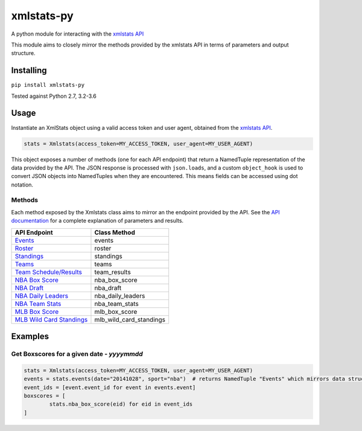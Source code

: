 xmlstats-py
===========

|Build Status|

A python module for interacting with the `xmlstats
API <https://erikberg.com/api>`__

This module aims to closely mirror the methods provided by the xmlstats
API in terms of parameters and output structure.

Installing
----------

``pip install xmlstats-py``

Tested against Python 2.7, 3.2-3.6

Usage
-----

Instantiate an XmlStats object using a valid access token and user
agent, obtained from the `xmlstats API <https://erikberg.com/api>`__.

.. code:: python

    stats = Xmlstats(access_token=MY_ACCESS_TOKEN, user_agent=MY_USER_AGENT)

This object exposes a number of methods (one for each API endpoint) that
return a NamedTuple representation of the data provided by the API. The
JSON response is processed with ``json.loads``, and a custom
``object_hook`` is used to convert JSON objects into NamedTuples when
they are encountered. This means fields can be accessed using dot
notation.

Methods
^^^^^^^

Each method exposed by the Xmlstats class aims to mirror an the endpoint
provided by the API. See the `API
documentation <https://erikberg.com/api/methods>`__ for a complete
explanation of parameters and results.

+--------------------------------------------------------------------------------------------+------------------------------+
| API Endpoint                                                                               | Class Method                 |
+============================================================================================+==============================+
| `Events <https://erikberg.com/api/endpoints/events>`__                                     | events                       |
+--------------------------------------------------------------------------------------------+------------------------------+
| `Roster <https://erikberg.com/api/endpoints/roster>`__                                     | roster                       |
+--------------------------------------------------------------------------------------------+------------------------------+
| `Standings <https://erikberg.com/api/endpoints/standings>`__                               | standings                    |
+--------------------------------------------------------------------------------------------+------------------------------+
| `Teams <https://erikberg.com/api/endpoints/teams>`__                                       | teams                        |
+--------------------------------------------------------------------------------------------+------------------------------+
| `Team Schedule/Results <https://erikberg.com/api/endpoints/team-results>`__                | team\_results                |
+--------------------------------------------------------------------------------------------+------------------------------+
| `NBA Box Score <https://erikberg.com/api/endpoints/nba-box-score>`__                       | nba\_box\_score              |
+--------------------------------------------------------------------------------------------+------------------------------+
| `NBA Draft <https://erikberg.com/api/endpoints/nba-draft>`__                               | nba\_draft                   |
+--------------------------------------------------------------------------------------------+------------------------------+
| `NBA Daily Leaders <https://erikberg.com/api/endpoints/nba-daily-leaders>`__               | nba\_daily\_leaders          |
+--------------------------------------------------------------------------------------------+------------------------------+
| `NBA Team Stats <https://erikberg.com/api/endpoints/nba-team-stats>`__                     | nba\_team\_stats             |
+--------------------------------------------------------------------------------------------+------------------------------+
| `MLB Box Score <https://erikberg.com/api/endpoints/mlb-box-score>`__                       | mlb\_box\_score              |
+--------------------------------------------------------------------------------------------+------------------------------+
| `MLB Wild Card Standings <https://erikberg.com/api/endpoints/mlb-wild-card-standings>`__   | mlb\_wild\_card\_standings   |
+--------------------------------------------------------------------------------------------+------------------------------+

Examples
--------

Get Boxscores for a given date - *yyyymmdd*
^^^^^^^^^^^^^^^^^^^^^^^^^^^^^^^^^^^^^^^^^^^

.. code:: python

    stats = Xmlstats(access_token=MY_ACCESS_TOKEN, user_agent=MY_USER_AGENT)
    events = stats.events(date="20141028", sport="nba")  # returns NamedTuple "Events" which mirrors data structure explained in API documentation, containing all NBA events on given date
    event_ids = [event.event_id for event in events.event]
    boxscores = [
            stats.nba_box_score(eid) for eid in event_ids
    ]

.. |Build Status| image:: https://travis-ci.org/danielwelch/xmlstats-py.svg?branch=master
   :target: https://travis-ci.org/danielwelch/xmlstats-py
